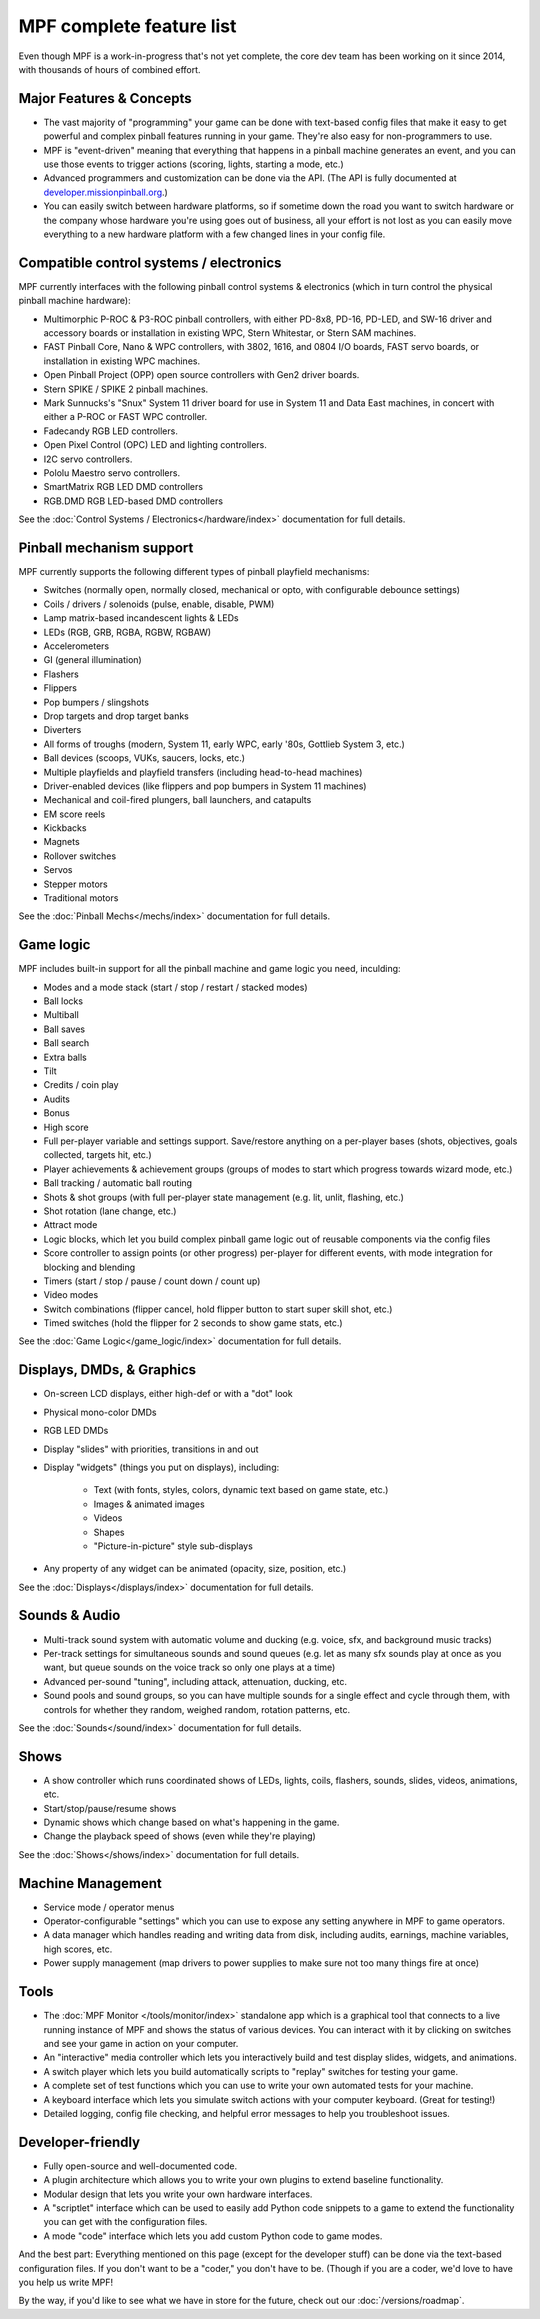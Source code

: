 MPF complete feature list
=========================

Even though MPF is a work-in-progress that's not yet complete, the core dev team
has been working on it since 2014, with thousands of hours of combined effort.

Major Features & Concepts
-------------------------

+ The vast majority of "programming" your game can be done with text-based
  config files that make it easy to get powerful and complex pinball
  features running in your game. They're also easy for non-programmers to use.
+ MPF is "event-driven" meaning that everything that happens in a pinball machine
  generates an event, and you can use those events to trigger actions (scoring,
  lights, starting a mode, etc.)
+ Advanced programmers and customization can be done via the API. (The
  API is fully documented at `developer.missionpinball.org <http://developer.missionpinball.org/>`_.)
+ You can easily switch between hardware platforms, so if sometime down the road
  you want to switch hardware or the company whose hardware you're using
  goes out of business, all your effort is not lost as you can easily move
  everything to a new hardware platform with a few changed lines in your config file.

Compatible control systems / electronics
----------------------------------------

MPF currently interfaces with the following pinball control systems & electronics
(which in turn control the physical pinball machine hardware):

+ Multimorphic P-ROC & P3-ROC pinball controllers, with either PD-8x8, PD-16,
  PD-LED, and SW-16 driver and accessory boards or installation in existing WPC,
  Stern Whitestar, or Stern SAM machines.
+ FAST Pinball Core, Nano & WPC controllers, with 3802, 1616, and 0804 I/O
  boards, FAST servo boards, or installation in existing WPC machines.
+ Open Pinball Project (OPP) open source controllers with Gen2 driver boards.
+ Stern SPIKE / SPIKE 2 pinball machines.
+ Mark Sunnucks's "Snux" System 11 driver board for use in System 11 and Data
  East machines, in concert with either a P-ROC or FAST WPC controller.
+ Fadecandy RGB LED controllers.
+ Open Pixel Control (OPC) LED and lighting controllers.
+ I2C servo controllers.
+ Pololu Maestro servo controllers.
+ SmartMatrix RGB LED DMD controllers
+ RGB.DMD RGB LED-based DMD controllers

See the :doc:`Control Systems / Electronics</hardware/index>` documentation
for full details.

Pinball mechanism support
-------------------------

MPF currently supports the following different types of pinball playfield mechanisms:

+ Switches (normally open, normally closed, mechanical or opto, with
  configurable debounce settings)
+ Coils / drivers / solenoids (pulse, enable, disable, PWM)
+ Lamp matrix-based incandescent lights & LEDs
+ LEDs (RGB, GRB, RGBA, RGBW, RGBAW)
+ Accelerometers
+ GI (general illumination)
+ Flashers
+ Flippers
+ Pop bumpers / slingshots
+ Drop targets and drop target banks
+ Diverters
+ All forms of troughs (modern, System 11, early WPC, early '80s, Gottlieb System 3, etc.)
+ Ball devices (scoops, VUKs, saucers, locks, etc.)
+ Multiple playfields and playfield transfers (including head-to-head machines)
+ Driver-enabled devices (like flippers and pop bumpers in System 11 machines)
+ Mechanical and coil-fired plungers, ball launchers, and catapults
+ EM score reels
+ Kickbacks
+ Magnets
+ Rollover switches
+ Servos
+ Stepper motors
+ Traditional motors

See the :doc:`Pinball Mechs</mechs/index>` documentation for full details.

Game logic
----------

MPF includes built-in support for all the pinball machine and game logic you need, inculding:

+ Modes and a mode stack (start / stop / restart / stacked modes)
+ Ball locks
+ Multiball
+ Ball saves
+ Ball search
+ Extra balls
+ Tilt
+ Credits / coin play
+ Audits
+ Bonus
+ High score
+ Full per-player variable and settings support. Save/restore anything
  on a per-player bases (shots, objectives, goals collected, targets
  hit, etc.)
+ Player achievements & achievement groups (groups of modes to start which progress towards wizard mode, etc.)
+ Ball tracking / automatic ball routing
+ Shots & shot groups (with full per-player state management (e.g. lit, unlit,
  flashing, etc.)
+ Shot rotation (lane change, etc.)
+ Attract mode
+ Logic blocks, which let you build complex pinball game logic out of reusable
  components via the config files
+ Score controller to assign points (or other progress) per-player for different
  events, with mode integration for blocking and blending
+ Timers (start / stop / pause / count down / count up)
+ Video modes
+ Switch combinations (flipper cancel, hold flipper button to start super skill shot, etc.)
+ Timed switches (hold the flipper for 2 seconds to show game stats, etc.)

See the :doc:`Game Logic</game_logic/index>` documentation for full details.

Displays, DMDs, & Graphics
--------------------------

+ On-screen LCD displays, either high-def or with a "dot" look
+ Physical mono-color DMDs
+ RGB LED DMDs
+ Display "slides" with priorities, transitions in and out
+ Display "widgets" (things you put on displays), including:

    + Text (with fonts, styles, colors, dynamic text based on game state, etc.)
    + Images & animated images
    + Videos
    + Shapes
    + "Picture-in-picture" style sub-displays

+ Any property of any widget can be animated (opacity, size, position, etc.)

See the :doc:`Displays</displays/index>` documentation for full details.

Sounds & Audio
--------------

+ Multi-track sound system with automatic volume and ducking (e.g. voice,
  sfx, and background music tracks)
+ Per-track settings for simultaneous sounds and sound queues (e.g. let as many
  sfx sounds play at once as you want, but queue sounds on the voice track so
  only one plays at a time)
+ Advanced per-sound "tuning", including attack, attenuation, ducking, etc.
+ Sound pools and sound groups, so you can have multiple sounds for a single
  effect and cycle through them, with controls for whether they random, weighed
  random, rotation patterns, etc.

See the :doc:`Sounds</sound/index>` documentation for full details.

Shows
-----

+ A show controller which runs coordinated shows of LEDs, lights, coils,
  flashers, sounds, slides, videos, animations, etc.
+ Start/stop/pause/resume shows
+ Dynamic shows which change based on what's happening in the game.
+ Change the playback speed of shows (even while they're playing)

See the :doc:`Shows</shows/index>` documentation for full details.

Machine Management
------------------

+ Service mode / operator menus
+ Operator-configurable "settings" which you can use to expose any setting
  anywhere in MPF to game operators.
+ A data manager which handles reading and writing data from disk, including
  audits, earnings, machine variables, high scores, etc.
+ Power supply management (map drivers to power supplies to make sure not too many things fire at once)

Tools
-----

+ The :doc:`MPF Monitor </tools/monitor/index>` standalone app which is a graphical
  tool that connects to a live running instance of MPF and shows the status of
  various devices. You can interact with it by clicking on switches and see your
  game in action on your computer.
+ An "interactive" media controller which lets you interactively build and test
  display slides, widgets, and animations.
+ A switch player which lets you build automatically scripts to "replay" switches
  for testing your game.
+ A complete set of test functions which you can use to write your own automated
  tests for your machine.
+ A keyboard interface which lets you simulate switch actions with
  your computer keyboard. (Great for testing!)
+ Detailed logging, config file checking, and helpful error messages to help you
  troubleshoot issues.

Developer-friendly
------------------

+ Fully open-source and well-documented code.
+ A plugin architecture which allows you to write your own plugins to
  extend baseline functionality.
+ Modular design that lets you write your own hardware interfaces.
+ A "scriptlet" interface which can be used to easily add Python code snippets
  to a game to extend the functionality you can get with the configuration files.
+ A mode "code" interface which lets you add custom Python code to game modes.

And the best part: Everything mentioned on this page (except for the developer
stuff) can be done via the text-based configuration files. If you don't want to be
a "coder," you don't have to be. (Though if you are a coder, we'd love to
have you help us write MPF!

By the way, if you'd like to see what we have in store for the
future, check out our :doc:`/versions/roadmap`.
